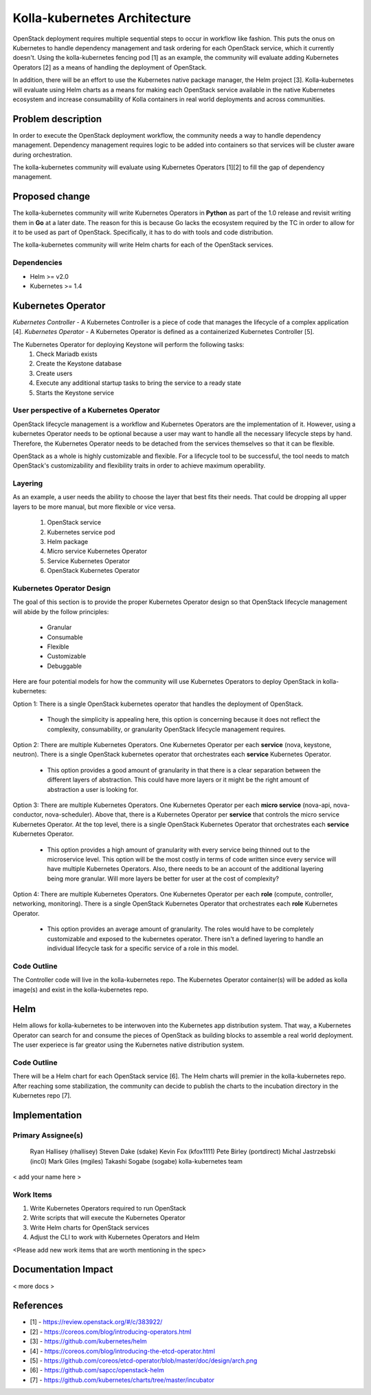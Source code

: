 =============================
Kolla-kubernetes Architecture
=============================

OpenStack deployment requires multiple sequential steps to occur in workflow
like fashion. This puts the onus on Kubernetes to handle dependency management
and task ordering for each OpenStack service, which it currently doesn't. Using
the kolla-kubernetes fencing pod [1] as an example, the community will evaluate
adding Kubernetes Operators [2] as a means of handling the deployment of
OpenStack.

In addition, there will be an effort to use the Kubernetes native package
manager, the Helm project [3]. Kolla-kubernetes will evaluate using Helm charts
as a means for making each OpenStack service available in the native Kubernetes
ecosystem and increase consumability of Kolla containers in real world
deployments and across communities.

Problem description
===================

In order to execute the OpenStack deployment workflow, the community needs a way
to handle dependency management. Dependency management requires logic to be
added into containers so that services will be cluster aware during
orchestration.

The kolla-kubernetes community will evaluate using Kubernetes Operators [1][2]
to fill the gap of dependency management.

Proposed change
===============

The kolla-kubernetes community will write Kubernetes Operators in **Python** as
part of the 1.0 release and revisit writing them in **Go** at a later date. The
reason for this is because Go lacks the ecosystem required by the TC in order to
allow for it to be used as part of OpenStack. Specifically, it has to do with
tools and code distribution.

The kolla-kubernetes community will write Helm charts for each of the OpenStack
services.

Dependencies
------------

- Helm >= v2.0
- Kubernetes >= 1.4

Kubernetes Operator
===================

*Kubernetes Controller* - A Kubernetes Controller is a piece of code that
manages the lifecycle of a complex application [4].
*Kubernetes Operator* - A Kubernetes Operator is defined as a containerized
Kubernetes Controller [5].

The Kubernetes Operator for deploying Keystone will perform the following tasks:
  1. Check Mariadb exists
  2. Create the Keystone database
  3. Create users
  4. Execute any additional startup tasks to bring the service to a ready state
  5. Starts the Keystone service

User perspective of a Kubernetes Operator
------------------------------------------

OpenStack lifecycle management is a workflow and Kubernetes Operators are the
implementation of it. However, using a kubernetes Operator needs to be optional
because a user may want to handle all the necessary lifecycle steps by hand.
Therefore, the Kubernetes Operator needs to be detached from the services
themselves so that it can be flexible.

OpenStack as a whole is highly customizable and flexible.  For a lifecycle tool
to be successful, the tool needs to match OpenStack's customizability and
flexibility traits in order to achieve maximum operability.

Layering
--------

As an example, a user needs the ability to choose the layer that best fits their
needs. That could be dropping all upper layers to be more manual, but more
flexible or vice versa.
  1. OpenStack service
  2. Kubernetes service pod
  3. Helm package
  4. Micro service Kubernetes Operator
  5. Service Kubernetes Operator
  6. OpenStack Kubernetes Operator

Kubernetes Operator Design
--------------------------

The goal of this section is to provide the proper Kubernetes Operator design
so that OpenStack lifecycle management will abide by the follow principles:

  - Granular
  - Consumable
  - Flexible
  - Customizable
  - Debuggable

Here are four potential models for how the community will use Kubernetes
Operators to deploy OpenStack in kolla-kubernetes:

Option 1:
There is a single OpenStack kubernetes operator that handles the deployment of
OpenStack.

  - Though the simplicity is appealing here, this option is concerning because
    it does not reflect the complexity, consumability, or granularity OpenStack
    lifecycle management requires.

Option 2:
There are multiple Kubernetes Operators. One Kubernetes Operator per each
**service** (nova, keystone, neutron). There is a single OpenStack kubernetes
operator that orchestrates each **service** Kubernetes Operator.

  - This option provides a good amount of granularity in that there is a clear
    separation between the different layers of abstraction.  This could have
    more layers or it might be the right amount of abstraction a user is looking
    for.

Option 3:
There are multiple Kubernetes Operators. One Kubernetes Operator per each
**micro service** (nova-api, nova-conductor, nova-scheduler). Above that,
there is a Kubernetes Operator per **service** that controls the micro
service Kubernetes Operator. At the top level, there is a single OpenStack
Kubernetes Operator that orchestrates each **service** Kubernetes
Operator.

  - This option provides a high amount of granularity with every service being
    thinned out to the microservice level. This option will be the most costly
    in terms of code written since every service will have multiple Kubernetes
    Operators. Also, there needs to be an account of the additional layering
    being more granular.  Will more layers be better for user at the cost of
    complexity?

Option 4:
There are multiple Kubernetes Operators. One Kubernetes Operator per each
**role** (compute, controller, networking, monitoring). There is a single
OpenStack Kubernetes Operator that orchestrates each **role** Kubernetes
Operator.

  - This option provides an average amount of granularity.  The roles would
    have to be completely customizable and exposed to the kubernetes operator.
    There isn't a defined layering to handle an individual lifecycle task for a
    specific service of a role in this model.

Code Outline
------------

The Controller code will live in the kolla-kubernetes repo. The Kubernetes
Operator container(s) will be added as kolla image(s) and exist in the
kolla-kubernetes repo.

Helm
====

Helm allows for kolla-kubernetes to be interwoven into the Kubernetes app
distribution system.  That way, a Kubernetes Operator can search for and consume
the pieces of OpenStack as building blocks to assemble a real world deployment.
The user experiece is far greator using the Kubernetes native distribution
system.

Code Outline
------------

There will be a Helm chart for each OpenStack service [6].  The Helm charts will
premier in the kolla-kubernetes repo.  After reaching some stabilization, the
community can decide to publish the charts to the incubation directory in the
Kubernetes repo [7].

Implementation
==============

Primary Assignee(s)
-------------------
  Ryan Hallisey (rhallisey)
  Steven Dake (sdake)
  Kevin Fox (kfox1111)
  Pete Birley (portdirect)
  Michal Jastrzebski (inc0)
  Mark Giles (mgiles)
  Takashi Sogabe (sogabe)
  kolla-kubernetes team

< add your name here >

Work Items
----------
1. Write Kubernetes Operators required to run OpenStack
2. Write scripts that will execute the Kubernetes Operator
3. Write Helm charts for OpenStack services
4. Adjust the CLI to work with Kubernetes Operators and Helm

<Please add new work items that are worth mentioning in the spec>

Documentation Impact
====================

< more docs >

References
==========

- [1] - https://review.openstack.org/#/c/383922/
- [2] - https://coreos.com/blog/introducing-operators.html
- [3] - https://github.com/kubernetes/helm
- [4] - https://coreos.com/blog/introducing-the-etcd-operator.html
- [5] - https://github.com/coreos/etcd-operator/blob/master/doc/design/arch.png
- [6] - https://github.com/sapcc/openstack-helm
- [7] - https://github.com/kubernetes/charts/tree/master/incubator
